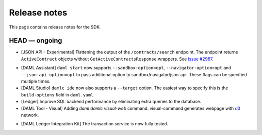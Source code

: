 .. Copyright (c) 2019 The DAML Authors. All rights reserved.
.. SPDX-License-Identifier: Apache-2.0

Release notes
#############

This page contains release notes for the SDK.

HEAD — ongoing
--------------

+ [JSON API - Experimental] Flattening the output of the ``/contracts/search`` endpoint.
  The endpoint returns ``ActiveContract`` objects without ``GetActiveContractsResponse`` wrappers.
  See `issue #2987 <https://github.com/digital-asset/daml/pull/2987>`_.
- [DAML Assistant] ``daml start`` now supports ``--sandbox-option=opt``, ``--navigator-option=opt``
  and ``--json-api-option=opt`` to pass additional option to sandbox/navigator/json-api.
  These flags can be specified multiple times.
- [DAML Studio] ``damlc ide`` now also supports a ``--target`` option.
  The easiest way to specify this is the ``build-options`` field in ``daml.yaml``.
- [Ledger]
  Improve SQL backend performance by eliminating extra queries to the database.
- [DAML Tool - Visual]
  Adding `daml damlc visual-web` command. visual-command generates webpage with `d3 <https://d3js.org>`_ network.
+ [DAML Ledger Integration Kit] The transaction service is now fully tested.
